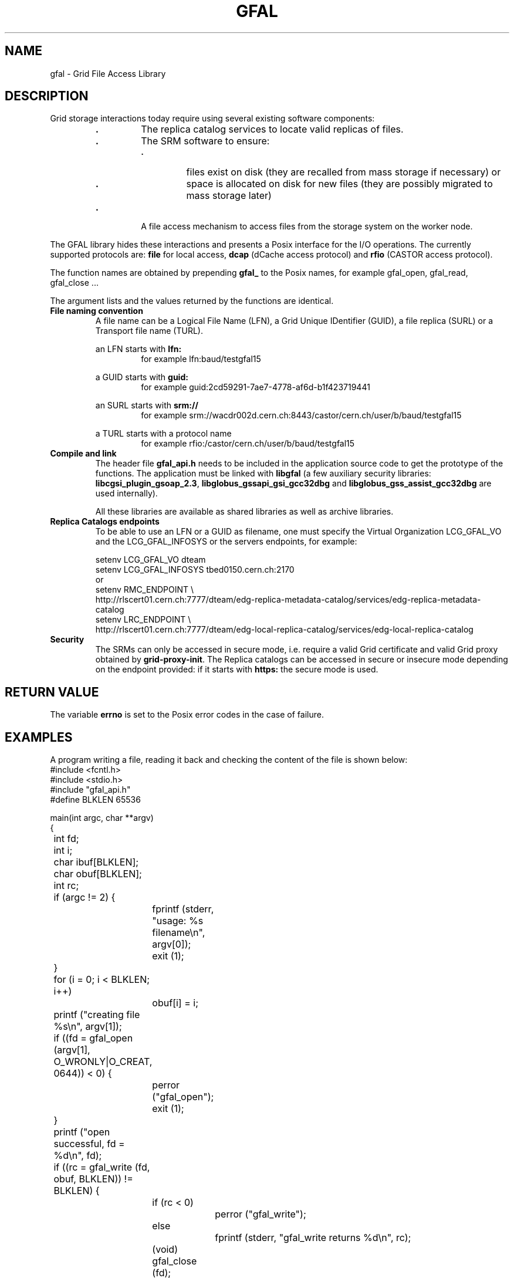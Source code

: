 .\" Copyright (C) 2003 by CERN/IT/PDP/DM
.\" All rights reserved
.\"
.TH GFAL 3
.SH NAME
gfal - Grid File Access Library
.SH DESCRIPTION
Grid storage interactions today require using several existing software
components:
.RS
.TP
.B .
The replica catalog services to locate valid replicas of files.
.TP
.B .
The SRM software to ensure:
.RS
.TP
.B .
files exist on disk (they are recalled from mass storage if necessary) or
.TP
.B .
space is allocated on disk for new files (they are possibly migrated to mass
storage later)
.RE
.TP
.B .
A file access mechanism to access files from the storage system on the worker
node.
.RE
.LP
The GFAL library hides these interactions and presents a Posix interface for the
I/O operations. The currently supported protocols are:
.B file
for local access,
.B dcap
(dCache access protocol) and
.B rfio
(CASTOR access protocol).
.LP
The function names are obtained by prepending 
.B gfal_
to the Posix names, for example gfal_open, gfal_read, gfal_close ...
.LP
The argument lists and the values returned by the functions are identical.
.TP
.B File naming convention
A file name can be a Logical File Name (LFN), a Grid Unique IDentifier (GUID),
a file replica (SURL) or a Transport file name (TURL).
.RS
.LP
an LFN starts with
.B lfn:
.RS
for example lfn:baud/testgfal15
.RE
.LP
a GUID starts with
.B guid:
.RS
for example guid:2cd59291-7ae7-4778-af6d-b1f423719441
.RE
.LP
an SURL starts with
.B srm://
.RS
for example srm://wacdr002d.cern.ch:8443/castor/cern.ch/user/b/baud/testgfal15
.RE
.LP
a TURL starts with a protocol name
.RS
for example rfio:/castor/cern.ch/user/b/baud/testgfal15
.RE
.RE
.TP
.B Compile and link
The header file
.B gfal_api.h
needs to be included in the application source code to get the prototype of the
functions.
The application must be linked with
.B libgfal
(a few auxiliary security libraries: 
.BR libcgsi_plugin_gsoap_2.3 ,
.B libglobus_gssapi_gsi_gcc32dbg
and
.B libglobus_gss_assist_gcc32dbg
are used internally).
.sp
All these libraries are available as shared libraries as well as archive
libraries.
.TP
.B Replica Catalogs endpoints
To be able to use an LFN or a GUID as filename, one must specify the Virtual
Organization LCG_GFAL_VO and the LCG_GFAL_INFOSYS or the servers endpoints,
for example:
.sp
	setenv LCG_GFAL_VO dteam
.br
	setenv LCG_GFAL_INFOSYS tbed0150.cern.ch:2170
.br
or
.br
	setenv RMC_ENDPOINT \\
.br
	http://rlscert01.cern.ch:7777/dteam/edg-replica-metadata-catalog/services/edg-replica-metadata-catalog
.br
	setenv LRC_ENDPOINT \\
.br
	http://rlscert01.cern.ch:7777/dteam/edg-local-replica-catalog/services/edg-local-replica-catalog
.TP
.B Security
The SRMs can only be accessed in secure mode, i.e. require a valid Grid
certificate and valid Grid proxy obtained by
.BR grid-proxy-init .
The Replica catalogs can be accessed in secure or insecure mode depending on the
endpoint provided: if it starts with
.B https:
the secure mode is used.
.SH RETURN VALUE
The variable
.B errno
is set to the Posix error codes in the case of failure.
.SH EXAMPLES
A program writing a file, reading it back and checking the content of the file
is shown below:
.nf
.ft CW
#include <fcntl.h>
#include <stdio.h>
#include "gfal_api.h"
#define BLKLEN 65536

main(int argc, char **argv)
{
	int fd;
	int i;
	char ibuf[BLKLEN];
	char obuf[BLKLEN];
	int rc;

	if (argc != 2) {
		fprintf (stderr, "usage: %s filename\\n", argv[0]);
		exit (1);
	}

	for (i = 0; i < BLKLEN; i++)
		obuf[i] = i;

	printf ("creating file %s\\n", argv[1]);
	if ((fd = gfal_open (argv[1], O_WRONLY|O_CREAT, 0644)) < 0) {
		perror ("gfal_open");
		exit (1);
	}
	printf ("open successful, fd = %d\\n", fd);

	if ((rc = gfal_write (fd, obuf, BLKLEN)) != BLKLEN) {
		if (rc < 0)
			perror ("gfal_write");
		else
			fprintf (stderr, "gfal_write returns %d\\n", rc);
		(void) gfal_close (fd);
		exit (1);
	}
	printf ("write successful\\n");

	if ((rc = gfal_close (fd)) < 0) {
		perror ("gfal_close");
		exit (1);
	}
	printf ("close successful\\n");

	printf ("reading back %s\\n", argv[1]);
	if ((fd = gfal_open (argv[1], O_RDONLY, 0)) < 0) {
		perror ("gfal_open");
		exit (1);
	}
	printf ("open successful, fd = %d\\n", fd);

	if ((rc = gfal_read (fd, ibuf, BLKLEN)) != BLKLEN) {
		if (rc < 0)
			perror ("gfal_read");
		else
			fprintf (stderr, "gfal_read returns %d\\n", rc);
		(void) gfal_close (fd);
		exit (1);
	}
	printf ("read successful\\n");

	if ((rc = gfal_close (fd)) < 0) {
		perror ("gfal_close");
		exit (1);
	}
	printf ("close successful\\n");

	for (i = 0; i < BLKLEN; i++) {
		if (ibuf[i] != obuf[i]) {
			fprintf (stderr, "compare failed at offset %d\\n", i);
			exit (1);
		}
	}
	printf ("compare successful\\n");
	exit (0);
}
.ft
.fi
.SH FILES
.B /opt/lcg/include/gfal_api.h
.TP
.B /opt/lcg/lib/libgfal.so
.TP
.B /usr/local/lib/libcgsi_plugin_gsoap_2.3.so
.TP
.B /opt/globus/lib/libglobus_gssapi_gsi_gcc32dbg.so
.TP
.B /opt/globus/lib/libglobus_gss_assist_gcc32dbg.so
.SH AUTHOR
Jean-Philippe Baud
